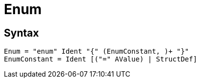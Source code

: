 = Enum

== Syntax

[source]
----
Enum = "enum" Ident "{" (EnumConstant, )+ "}"
EnumConstant = Ident [("=" AValue) | StructDef]
----